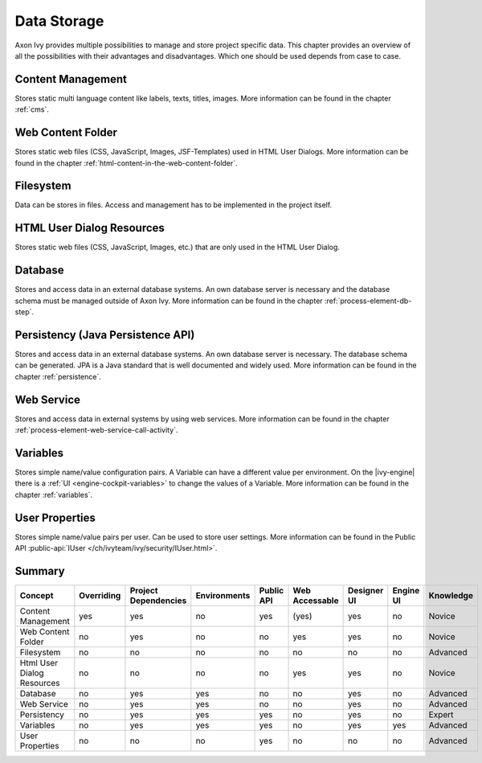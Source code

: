 Data Storage
============

Axon Ivy provides multiple possibilities to manage and store project
specific data. This chapter provides an overview of all the
possibilities with their advantages and disadvantages. Which one should
be used depends from case to case.

Content Management
------------------

Stores static multi language content like labels, texts, titles, images.
More information can be found in the chapter :ref:`cms`.

Web Content Folder
------------------

Stores static web files (CSS, JavaScript, Images, JSF-Templates) used in
HTML User Dialogs.
More information can be found in the chapter 
:ref:`html-content-in-the-web-content-folder`.

Filesystem
----------

Data can be stores in files. Access and management has to be implemented
in the project itself.

HTML User Dialog Resources
--------------------------

Stores static web files (CSS, JavaScript, Images, etc.) that are only
used in the HTML User Dialog.

Database
--------

Stores and access data in an external database systems. An own database
server is necessary and the database schema must be managed outside of
Axon Ivy.
More information can be found in the chapter :ref:`process-element-db-step`.

Persistency (Java Persistence API)
----------------------------------

Stores and access data in an external database systems. An own database
server is necessary. The database schema can be generated. JPA is a Java
standard that is well documented and widely used. 
More information can be found in the chapter :ref:`persistence`.

Web Service
-----------

Stores and access data in external systems by using web services.
More information can be found in the chapter :ref:`process-element-web-service-call-activity`.

Variables
---------

Stores simple name/value configuration pairs. A Variable can have a different
value per environment. On the |ivy-engine| there is a :ref:`UI
<engine-cockpit-variables>` to change the values of a Variable. More information
can be found in the chapter :ref:`variables`.

User Properties
---------------

Stores simple name/value pairs per user. Can be used to store user
settings.
More information can be found in the Public API
:public-api:`IUser </ch/ivyteam/ivy/security/IUser.html>`.


Summary
-------

+-------------------------------+------------+----------------------+--------------+------------+----------------+-------------+-----------+-----------+
| Concept                       | Overriding | Project Dependencies | Environments | Public API | Web Accessable | Designer UI | Engine UI | Knowledge |
+===============================+============+======================+==============+============+================+=============+===========+===========+
| Content Management            | yes        | yes                  | no           | yes        | (yes)          | yes         | no        | Novice    |
+-------------------------------+------------+----------------------+--------------+------------+----------------+-------------+-----------+-----------+
| Web Content Folder            | no         | yes                  | no           | no         | yes            | yes         | no        | Novice    |
+-------------------------------+------------+----------------------+--------------+------------+----------------+-------------+-----------+-----------+
| Filesystem                    | no         | no                   | no           | no         | no             | no          | no        | Advanced  |
+-------------------------------+------------+----------------------+--------------+------------+----------------+-------------+-----------+-----------+
| Html User Dialog Resources    | no         | no                   | no           | no         | yes            | yes         | no        | Novice    |
+-------------------------------+------------+----------------------+--------------+------------+----------------+-------------+-----------+-----------+
| Database                      | no         | yes                  | yes          | no         | no             | yes         | no        | Advanced  |
+-------------------------------+------------+----------------------+--------------+------------+----------------+-------------+-----------+-----------+
| Web Service                   | no         | yes                  | yes          | no         | no             | yes         | no        | Advanced  |
+-------------------------------+------------+----------------------+--------------+------------+----------------+-------------+-----------+-----------+
| Persistency                   | no         | yes                  | yes          | yes        | no             | yes         | no        | Expert    |
+-------------------------------+------------+----------------------+--------------+------------+----------------+-------------+-----------+-----------+
| Variables                     | no         | yes                  | yes          | yes        | no             | yes         | yes       | Advanced  |
+-------------------------------+------------+----------------------+--------------+------------+----------------+-------------+-----------+-----------+
| User Properties               | no         | no                   | no           | yes        | no             | no          | no        | Advanced  |
+-------------------------------+------------+----------------------+--------------+------------+----------------+-------------+-----------+-----------+
